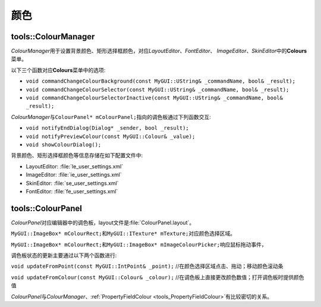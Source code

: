 颜色
----

====================
tools::ColourManager
====================

*ColourManager*\ 用于设置背景颜色、矩形选择框颜色，对应\ *LayoutEditor*\ 、\ *FontEditor*\ 、
\ *ImageEditor*\ 、\ *SkinEditor*\ 中的\ **Colours**\ 菜单。

以下三个函数对应\ **Colours**\ 菜单中的选项:

* ``void commandChangeColourBackground(const MyGUI::UString& _commandName, bool& _result);``
* ``void commandChangeColourSelector(const MyGUI::UString& _commandName, bool& _result);``
* ``void commandChangeColourSelectorInactive(const MyGUI::UString& _commandName, bool& _result);``

*ColourManager*\ 与\ ``ColourPanel* mColourPanel;``\ 指向的调色板通过下列函数交互:

* ``void notifyEndDialog(Dialog* _sender, bool _result);``
* ``void notifyPreviewColour(const MyGUI::Colour& _value);``
* ``void showColourDialog();``

背景颜色、矩形选择框颜色等信息存储在如下配置文件中:

* LayoutEditor: :file:`le_user_settings.xml`
* ImageEditor: :file:`ie_user_settings.xml`
* SkinEditor: :file:`se_user_settings.xml`
* FontEditor: :file:`fe_user_settings.xml`

.. _tools_ColourPanel:

==================
tools::ColourPanel
==================

*ColourPanel*\ 对应编辑器中的调色板，layout文件是\ :file:`ColourPanel.layout`\ 。

``MyGUI::ImageBox* mColourRect;``\ 和\ ``MyGUI::ITexture* mTexture;``\ 对应颜色选择区域。

``MyGUI::ImageBox* mColourRect;``\ 和\ ``MyGUI::ImageBox* mImageColourPicker;``\ 响应鼠标拖动事件，

调色板状态的更新主要通过以下两个函数进行:

``void updateFromPoint(const MyGUI::IntPoint& _point);`` //在颜色选择区域点击、拖动；移动颜色滚动条

.. image:: /images/ButterflyGraph-updateFromPoint.png

``void updateFromColour(const MyGUI::Colour& _colour);`` //在调色板上直接更改颜色数值；打开调色板时提供颜色值

.. image:: /images/ButterflyGraph-updateFromColour.png

*ColourPanel*\ 与\ *ColourManager*\ 、\ :ref:`PropertyFieldColour <tools_PropertyFieldColour>`\ 有比较密切的关系。